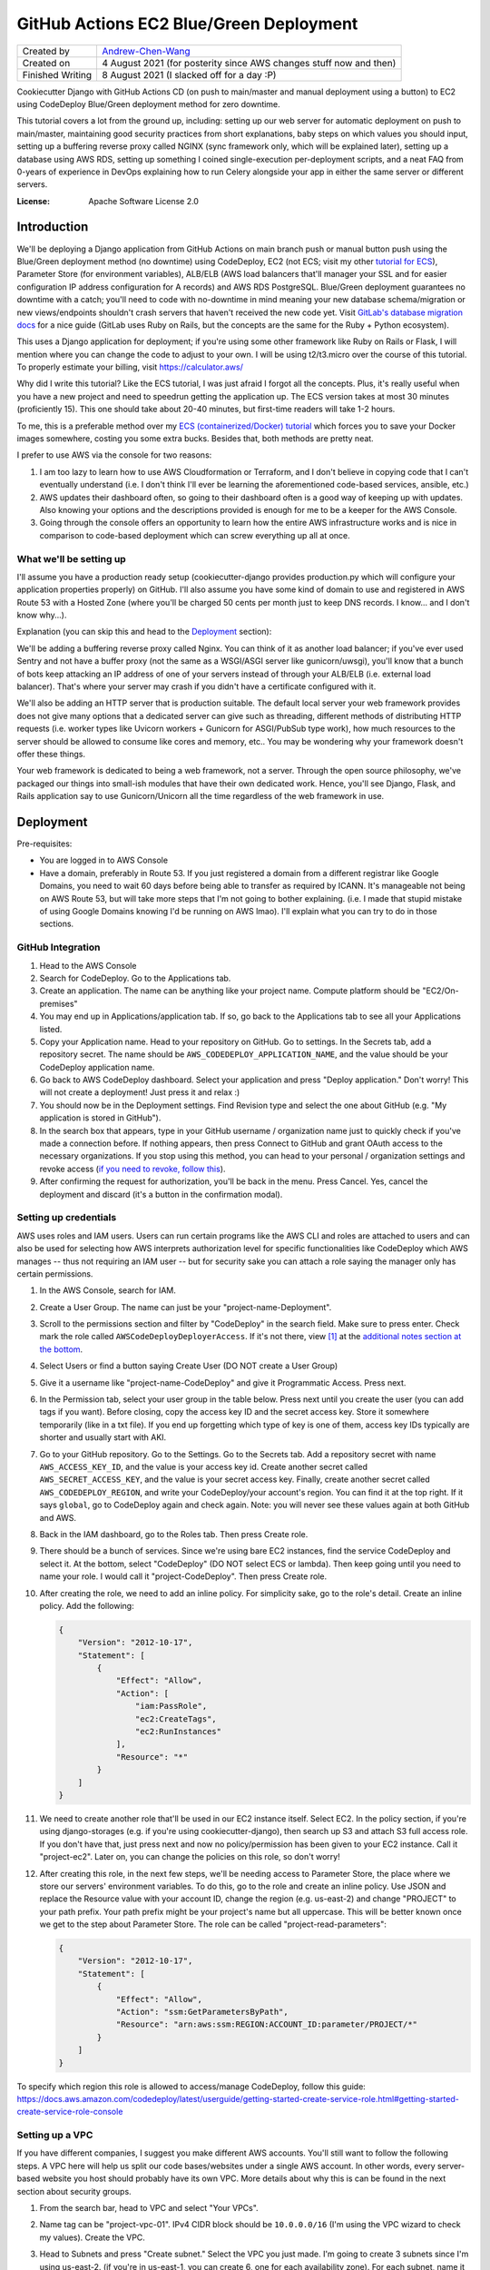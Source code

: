 GitHub Actions EC2 Blue/Green Deployment
========================================

================  =====================================================================
Created by        `Andrew-Chen-Wang`_
Created on        4 August 2021 (for posterity since AWS changes stuff now and then)
Finished Writing  8 August 2021 (I slacked off for a day :P)
================  =====================================================================

Cookiecutter Django with GitHub Actions CD (on push to main/master and manual deployment
using a button) to EC2 using CodeDeploy Blue/Green deployment method for zero downtime.

This tutorial covers a lot from the ground up, including: setting up our web server for
automatic deployment on push to main/master, maintaining good security practices from
short explanations, baby steps on which values you should input, setting up a buffering
reverse proxy called NGINX (sync framework only, which will be explained later), setting
up a database using AWS RDS, setting up something I coined single-execution
per-deployment scripts, and a neat FAQ from 0-years of experience in DevOps explaining
how to run Celery alongside your app in either the same server or different servers.

.. image:: https://img.shields.io/badge/built%20with-Cookiecutter%20Django-ff69b4.svg?logo=cookiecutter
     :target: https://github.com/pydanny/cookiecutter-django/
     :alt: Built with Cookiecutter Django
.. image:: https://img.shields.io/badge/code%20style-black-000000.svg
     :target: https://github.com/ambv/black
     :alt: Black code style

:License: Apache Software License 2.0

Introduction
------------

We'll be deploying a Django application from GitHub Actions on main branch push or
manual button push using the Blue/Green deployment method (no downtime) using
CodeDeploy, EC2 (not ECS; visit my other `tutorial for ECS`_), Parameter Store
(for environment variables), ALB/ELB (AWS load balancers that'll manager your SSL and
for easier configuration IP address configuration for A records) and AWS RDS PostgreSQL.
Blue/Green deployment guarantees no downtime with a catch; you'll need to code with
no-downtime in mind meaning your new database schema/migration or new views/endpoints
shouldn't crash servers that haven't received the new code yet. Visit
`GitLab's database migration docs`_ for a nice guide (GitLab uses Ruby on Rails, but
the concepts are the same for the Ruby + Python ecosystem).

.. _tutorial for ECS: https://github.com/Andrew-Chen-Wang/cookiecutter-django-ecs-github
.. _GitLab's database migration docs: https://docs.gitlab.com/ee/development/migration_style_guide.html#avoiding-downtime

This uses a Django application for deployment; if you're using some other framework
like Ruby on Rails or Flask, I will mention where you can change the code to adjust
to your own. I will be using t2/t3.micro over the course of this tutorial. To properly
estimate your billing, visit `https://calculator.aws/ <https://calculator.aws/>`_

Why did I write this tutorial? Like the ECS tutorial, I was just afraid I forgot all
the concepts. Plus, it's really useful when you have a new project and need to speedrun
getting the application up. The ECS version takes at most 30 minutes (proficiently 15).
This one should take about 20-40 minutes, but first-time readers will take 1-2 hours.

To me, this is a preferable method over my `ECS (containerized/Docker) tutorial`_ which
forces you to save your Docker images somewhere, costing you some extra bucks. Besides
that, both methods are pretty neat.

.. _ECS (containerized/Docker) tutorial: https://github.com/Andrew-Chen-Wang/cookiecutter-django-ecs-github

I prefer to use AWS via the console for two reasons:

1. I am too lazy to learn how to use AWS Cloudformation or Terraform, and I don't
   believe in copying code that I can't eventually understand (i.e. I don't think I'll
   ever be learning the aforementioned code-based services, ansible, etc.)
2. AWS updates their dashboard often, so going to their dashboard often is a good way
   of keeping up with updates. Also knowing your options and the descriptions provided
   is enough for me to be a keeper for the AWS Console.
3. Going through the console offers an opportunity to learn how the entire AWS
   infrastructure works and is nice in comparison to code-based deployment which can
   screw everything up all at once.

What we'll be setting up
^^^^^^^^^^^^^^^^^^^^^^^^

I'll assume you have a production ready setup (cookiecutter-django provides
production.py which will configure your application properties properly) on GitHub.
I'll also assume you have some kind of domain to use and registered in AWS Route 53
with a Hosted Zone (where you'll be charged 50 cents per month just to keep DNS records.
I know... and I don't know why...).

Explanation (you can skip this and head to the `Deployment <#Deployment>`_ section):

We'll be adding a buffering reverse proxy called Nginx. You can think of it as another
load balancer; if you've ever used Sentry and not have a buffer proxy (not the same as
a WSGI/ASGI server like gunicorn/uwsgi), you'll know that a bunch of bots keep
attacking an IP address of one of your servers instead of through your ALB/ELB (i.e.
external load balancer). That's where your server may crash if you didn't have a
certificate configured with it.

We'll also be adding an HTTP server that is production suitable. The default local
server your web framework provides does not give many options that a dedicated server
can give such as threading, different methods of distributing HTTP requests (i.e. worker
types like Uvicorn workers + Gunicorn for ASGI/PubSub type work), how much resources to
the server should be allowed to consume like cores and memory, etc.. You may be
wondering why your framework doesn't offer these things.

Your web framework is dedicated to being a web framework, not a server. Through the
open source philosophy, we've packaged our things into small-ish modules that have
their own dedicated work. Hence, you'll see Django, Flask, and Rails application say
to use Gunicorn/Unicorn all the time regardless of the web framework in use.

Deployment
----------

Pre-requisites:

* You are logged in to AWS Console
* Have a domain, preferably in Route 53. If you just registered a domain from a
  different registrar like Google Domains, you need to wait 60 days before being able
  to transfer as required by ICANN. It's manageable not being on AWS Route 53, but will
  take more steps that I'm not going to bother explaining. (i.e. I made that stupid
  mistake of using Google Domains knowing I'd be running on AWS lmao). I'll explain
  what you can try to do in those sections.

GitHub Integration
^^^^^^^^^^^^^^^^^^

1. Head to the AWS Console
2. Search for CodeDeploy. Go to the Applications tab.
3. Create an application. The name can be anything like your project name. Compute
   platform should be "EC2/On-premises"
4. You may end up in Applications/application tab. If so, go back to the Applications
   tab to see all your Applications listed.
5. Copy your Application name. Head to your repository on GitHub. Go to settings. In
   the Secrets tab, add a repository secret. The name should be
   ``AWS_CODEDEPLOY_APPLICATION_NAME``, and the value should be your CodeDeploy
   application name.
6. Go back to AWS CodeDeploy dashboard. Select your application and press "Deploy
   application." Don't worry! This will not create a deployment! Just press it and
   relax :)
7. You should now be in the Deployment settings. Find Revision type and select the one
   about GitHub (e.g. "My application is stored in GitHub").
8. In the search box that appears, type in your GitHub username / organization name
   just to quickly check if you've made a connection before. If nothing appears, then
   press Connect to GitHub and grant OAuth access to the necessary organizations. If
   you stop using this method, you can head to your personal / organization settings and
   revoke access (`if you need to revoke, follow this`_).
9. After confirming the request for authorization, you'll be back in the menu. Press
   Cancel. Yes, cancel the deployment and discard (it's a button in the confirmation
   modal).

.. _if you need to revoke, follow this: https://docs.aws.amazon.com/codedeploy/latest/userguide/integrations-partners-github.html#behaviors-authentication

Setting up credentials
^^^^^^^^^^^^^^^^^^^^^^

AWS uses roles and IAM users. Users can run certain programs like the AWS CLI and roles
are attached to users and can also be used for selecting how AWS interprets
authorization level for specific functionalities like CodeDeploy which AWS manages --
thus not requiring an IAM user -- but for security sake you can attach a role saying the
manager only has certain permissions.

1. In the AWS Console, search for IAM.
2. Create a User Group. The name can just be your "project-name-Deployment".
3. Scroll to the permissions section and filter by "CodeDeploy" in the search field.
   Make sure to press enter. Check mark the role called ``AWSCodeDeployDeployerAccess``.
   If it's not there, view [1]_ at the
   `additional notes section at the bottom <#additional-notes>`_.
4. Select Users or find a button saying Create User (DO NOT create a User Group)
5. Give it a username like "project-name-CodeDeploy" and give it Programmatic Access.
   Press next.
6. In the Permission tab, select your user group in the table below. Press next until
   you create the user (you can add tags if you want). Before closing, copy the access
   key ID and the secret access key. Store it somewhere temporarily (like in a txt
   file). If you end up forgetting which type of key is one of them, access key IDs
   typically are shorter and usually start with AKI.
7. Go to your GitHub repository. Go to the Settings. Go to the Secrets tab. Add a
   repository secret with name ``AWS_ACCESS_KEY_ID``, and the value is your access key
   id. Create another secret called ``AWS_SECRET_ACCESS_KEY``, and the value is your
   secret access key. Finally, create another secret called ``AWS_CODEDEPLOY_REGION``,
   and write your CodeDeploy/your account's region. You can find it at the top right.
   If it says ``global``, go to CodeDeploy again and check again. Note: you will never
   see these values again at both GitHub and AWS.
8. Back in the IAM dashboard, go to the Roles tab. Then press Create role.
9. There should be a bunch of services. Since we're using bare EC2 instances, find the
   service CodeDeploy and select it. At the bottom, select "CodeDeploy" (DO NOT select
   ECS or lambda). Then keep going until you need to name your role. I would call it
   "project-CodeDeploy". Then press Create role.
10. After creating the role, we need to add an inline policy. For simplicity sake,
    go to the role's detail. Create an inline policy. Add the following:

    .. code-block:: json

        {
            "Version": "2012-10-17",
            "Statement": [
                {
                    "Effect": "Allow",
                    "Action": [
                        "iam:PassRole",
                        "ec2:CreateTags",
                        "ec2:RunInstances"
                    ],
                    "Resource": "*"
                }
            ]
        }

11. We need to create another role that'll be used in our EC2 instance itself.
    Select EC2. In the policy section, if you're using django-storages (e.g. if you're
    using cookiecutter-django), then search up S3 and attach S3 full access role.
    If you don't have that, just press next and now no policy/permission has been given
    to your EC2 instance. Call it "project-ec2". Later on, you can change the policies
    on this role, so don't worry!
12. After creating this role, in the next few steps, we'll be needing access to
    Parameter Store, the place where we store our servers' environment variables. To do
    this, go to the role and create an inline policy. Use JSON and replace the Resource
    value with your account ID, change the region (e.g. us-east-2) and change "PROJECT"
    to your path prefix. Your path prefix might be your project's name but all
    uppercase. This will be better known once we get to the step about Parameter Store.
    The role can be called "project-read-parameters":

    .. code-block:: json

        {
            "Version": "2012-10-17",
            "Statement": [
                {
                    "Effect": "Allow",
                    "Action": "ssm:GetParametersByPath",
                    "Resource": "arn:aws:ssm:REGION:ACCOUNT_ID:parameter/PROJECT/*"
                }
            ]
        }

To specify which region this role is allowed to access/manage CodeDeploy, follow this
guide: https://docs.aws.amazon.com/codedeploy/latest/userguide/getting-started-create-service-role.html#getting-started-create-service-role-console

Setting up a VPC
^^^^^^^^^^^^^^^^

If you have different companies, I suggest you make different AWS accounts. You'll still
want to follow the following steps. A VPC here will help us split our code
bases/websites under a single AWS account. In other words, every server-based website
you host should probably have its own VPC. More details about why this is can be found
in the next section about security groups.

1. From the search bar, head to VPC and select "Your VPCs".
2. Name tag can be "project-vpc-01". IPv4 CIDR block should be ``10.0.0.0/16`` (I'm
   using the VPC wizard to check my values). Create the VPC.
3. Head to Subnets and press "Create subnet." Select the VPC you just made. I'm going
   to create 3 subnets since I'm using us-east-2. (if you're in us-east-1, you can
   create 6, one for each availability zone). For each subnet, name it
   ``us-east-2-subnet-a`` where us-east-2 is my region and "a" represents the
   availability zone. The IPv4 CIDR block should be using the ``10.0.0.0/24`` block.
   For the second one, use "-b" and a different block: ``10.0.1.0/24``. Continue this
   pattern until there are no more subnets.

   You can read about creating subnets here: https://docs.aws.amazon.com/vpc/latest/userguide/working-with-vpcs.html#AddaSubnet
   You can read more about the CIDR blocks here: https://docs.aws.amazon.com/vpc/latest/userguide/VPC_Subnets.html#vpc-sizing-ipv4

4. Once you've created your subnets, click one subnet, press Actions, press View
   details, press Modify auto-assign IP settings, and enable auto-assign IPv4 addresses.
   Do this for each subnet. Go to the Internet Gateway tab and press Create
   internet gateway. The name can just be your project's name. Press Create.
5. There should be a banner at the top saying "Attach to a VPC". If not, go to your
   internet gateway. On the top right, there should be a button saying "Action." Press
   that then press "Attach to VPC" and attach it to your custom VPC.
6. Go to the Route Tables tab and create one. The name
   can be "project-route-table-01". Select your custom VPC then press create.
7. You should be in the details for the route table; if so, scroll down to see Routes
   and press "Edit Routes". If not, select your route table and edit its routes.
8. Press "Add route" with destination ``0.0.0.0/0`` and the target is Internet Gateway.
   You might see a popup for your internet gateway; if so, select it and press Save
   Changes.

   * If you didn't see your Internet Gateway, cancel this edit. Head to the Internet
     Gateway tab. Get the Internet Gateway's ID (not the name). It should look like
     igw-etc. Then repeat this step and this time manually fill out the target. If
     there's an error, that means either your internet gateway or your route table
     is not associated with the right VPC.

9. Head to the Subnet association tab and let's edit that. Check all your subnets
   and press "Save associations".

Setting up ACM for HTTPS certificates and EC2 Target Groups
^^^^^^^^^^^^^^^^^^^^^^^^^^^^^^^^^^^^^^^^^^^^^^^^^^^^^^^^^^^^^^^^^^^^^^^^^^^^^^^^^^^^^

The following assumes your domain is in Route 53. This is the first time you will
start getting charged. Every month, Route 53 Hosted Zones will start charging 50
cents and your Load Balancer will start charging quite a bit. Maybe $12 per month?

1. Search up ACM, a free service that gets you SSL certificates and renews them like
   Let's Encrypt. Press Get started under "Provision certificates." If you're on a
   dashboard-like screen, just press "Request a certificate."
2. Press "Request a public certificate." Add your domain name and its "www." form as
   well (i.e. write: www.example.com). For the second one press, "Add another name to
   this certificate." Press next; select DNS validation. BUT WAIT! Don't click next
   too fast. When we get to Step 5/Validation, you'll have to add CNAME records.
3. Select each domain by hitting the arrow button and add those CNAME records to your
   DNS. If you're using Route 53, just press the button saying to add it. If you're
   using Route 53 but the button's not there, make sure you have a hosted zone for your
   domain. A hosted zone in Route 53 allows you to customize the DNS records for your
   domain. Finally, press continue. (When you're back on the ACM dashboard You don't
   need for the validation to happen; it'll take time. Just go to the next step)
4. Search up EC2 and head to the Target Groups tab. Then press Create a target group.
5. Target type is Instances since we're only working with EC2 instances. The name can
   be "project-01". This time, that "01" is important. The protocol should be HTTP
   and port 80 since we let our ALB/ELB/Load Balancer handle HTTPS. Select your VPC and
   use protocol version HTTP1 (again since we let ALB handle HTTPS). The default health
   check of HTTP and path being "/" is good enough. Press next and then press "Create
   target group"
6. Go to Route 53 and enter the hosted zone for your domain. Create a new A record.
   Mark it as an alias. Select the option for load balancer. Select the region your
   load balancer is in, then select your load balancer.

Setting up Security Groups
^^^^^^^^^^^^^^^^^^^^^^^^^^

This is really important. Like so important that when I wrote my ECS tutorial it took
me a full week to figure out why I couldn't connect to my server and why my server
couldn't connect to my AWS RDS database and Redis ElastiCache.

In the next paragraph, I'll explain security groups, and you should DEFINITELY READ IT.
This is super crucial to understand when you're trying to fix bugs and maintain security.

What are security groups? They define how we communicate within AWS infrastructure.
If you've ever worked on servers before, you may know about blocking all ports except
for some specific ones. The exact same thing is happening here with the great addition
of specifying groups of servers that can access an instance/server. So my database can
open port 5432 with a security group attached saying "Only EC2 instances from my custom
VPC that have a security group called XYZ can call to my port here." Note the added
vocab VPC. That's right, each security group can only be used within a single VPC --
which also means all instances you ever create for a single website will be limited to
communication to other instances in the same VPCs.

This not only prevents confusion between different projects, but also makes sure that
unauthorized access from, potentially, a hacked server from a different project cannot
access your servers/databases in other VPCs.

Additionally, we can attach security groups to a single EC2 instance. In this tutorial,
out of many groups we create, we'll be creating a security group but not actually use
it. It'll be for SSHing into an EC2 instance in case you need to view some debugging
information or run ``python manage.py shell`` to access production data.

1. Search up EC2 if you're not already there. Head to the Load Balancer tab from the
   side bar. Press "Security Groups".
2. We need to expose our future Load Balancer (explained next) to the public. Create
   a security group with name "WebAccess" and a description saying "It's for ALB".
   Select your custom VPC. The inbound traffic should consist of 4 rules:

   * Type HTTP, with custom source type on source 0.0.0.0/0
   * Type HTTP, with custom source type on source ::/0
   * Type HTTPS, with custom source type on source 0.0.0.0/0
   * Type HTTPS, with custom source type on source ::/0

   The outbound rules should be left on default, but just in case:

   * Type All traffic, destination type Custom at Source 0.0.0.0/0

3. Create another security group. This is for your actual EC2 instances. Name it
   "project-reverse-proxy". Select your custom VPC. The outbound traffic is the same as
   the first one (the default I believe). The inbound traffic should be 1 rule only:

   * Type All Traffic, with custom source type, and find your first security group
     in the Source (it should say the name of the security group you just created).
   * Later on, if you ever need to access the terminal/shell inside any of your instances,
     head to Security Groups again, select and edit this group's inbound rules, and
     attach the SSH protocol type with CIDR 0.0.0.0/0. Then, go to an EC2 instance,
     select connect, and you should now be able to connect via SSH.

4. This step may be optional depending on your use-case. For many Django applications
   we typically use the database; this step covers both the database and cache. Just
   note that AWS RDS and ElastiCache is expensive -- $50/month for RDS + $18 for cache.
   You can also host your own database, and, when you grow large, you can perform an
   extraction of all your data and import it into AWS RDS.

   Create another security group. Name it "project-database" (if you also want to set
   this up for caching, you'll need to create another security group). Select your
   custom VPC. The outbound traffic is the same as the first one (the default I
   believe). The inbound traffic should be 1 rule only, regardless if you're hosting
   your database on EC2 or RDS or ElastiCache:

   * Type PostgreSQL or Redis or whatever database service(s) you're using, with custom
     source type, and find your EC2 security group in the Source (it should say the name
     of the security group you just created in Step 3).

Setting up ACM/ELB (Application/Elastic Load Balancer)
^^^^^^^^^^^^^^^^^^^^^^^^^^^^^^^^^^^^^^^^^^^^^^^^^^^^^^

What is a load balancer? It's kinda what it sounds like; it distributes HTTP requests
across all your target groups and within each group is a server/instance. There are
different styles like Round Robbin, but the ALB is special in that it has an in-house
solution of detecting crashed servers (with health checks).

Note: your Load Balancer will start charging quite a bit. Maybe $12 per month?

1. Search up EC2 if you're not already there. Head to the Load Balancer tab from the
   side bar. Press "Create Load Balancer"
2. Select "Application Load Balancer." Give it a name like "project-alb-01"
   with scheme internet-facing and IP address type ipv4. In listeners, add a listener
   for HTTP with port 80 and HTTPS with port 443. Make sure both are there. Under
   Availability Zones, select your custom VPC and checkmark all your custom subnets.
   Continue. In the next section, choose a certificate from ACM and your certificate
   name should match your domain from the ACM section.
3. In Configure Security Groups, select the one that had the description about ALB.
4. Configure Routing: select the target group you first made. Finally, hit next and
   create your load balancer.

Setting up EC2 Auto Scaling Group
^^^^^^^^^^^^^^^^^^^^^^^^^^^^^^^^^

Autoscaling helps us automatically create or remove servers based on server load. Server
load is based on resource metrics (this is correlated with number of requests). This
helps makes sure requests don't take too long to get a response for due to servers
not having enough resources to effectively run all their requests and generate an HTTP
response.

1. Search up EC2 and head to the Launch Templates tab (from the side bar). Press Create
   Launch Template.
2. The template name can be like "project-MainLaunchTemplate". The description can be
   "Initial production webserver for PROJECT." There may be an option saying
   "Auto Scaling guidance". If you want, you can checkmark it; I did :)
3. Select an AMI; I HIGHLY recommend you choose an Ubuntu LTS (the latest LTS)
4. Your instance type is up to you. For this tutorial, I'm using ``t2.micro`` which has
   1 GiB Memory and 1 core. I highly recommend something a little better (obviously you
   can create a new Launch Template. Don't worry. Everything can be changed!). For Key
   Pair, give a decent key pair name like "project-ec2-keypair". Choose ``.pem`` if
   you're on a Mac/Linux/WSL and ``.ppk`` if you're on Windows. The default volume of
   8 GiB is enough. In Advanced details, for Purchasing option,
   DO NOT checkmark Request Spot Instances
   since it's configurable in your autoscaling group. If you're curious what pricing
   spot instances are, head to EC2/Spot Requests and find Pricing History at the top.
   Select the IAM instance profile we made in `Setting up Credentials`_ step 10. Find
   the User Data section and copy and paste this code (it's from `here <https://docs.aws.amazon.com/codedeploy/latest/userguide/codedeploy-agent-operations-install-ubuntu.html>`_).
   Make sure you change the region. Finally, Press "Create launch template":

   .. code-block:: shell

       #!/bin/bash
       sudo apt update
       sudo apt -y upgrade
       sudo apt install -y ruby-full wget
       cd /home/ubuntu/
       wget https://aws-codedeploy-us-east-2.s3.us-east-2.amazonaws.com/latest/install
       chmod +x ./install
       sudo ./install auto > /tmp/logfile
       sudo service codedeploy-agent start

5. Search up EC2 and head to the Auto Scaling Groups tab (from the side bar menu at the
   very bottom). Press Create Auto Scaling Group.
6. The name can be something like "project-EC2AutoScalingGroup". Select the Launch
   Template you just made. Use the "Latest" version and just press Next.
7. Instance purchase options should have an option saying "Combine purchase options and
   instance types" so that you can use both On-Demand and Spot instances. For us, we're
   going to have 0 On-Demand instances. "Spot allocation strategy per Availability Zone"
   should use lowest price with a pool of 2. `Click here to learn more about the pool`_.
   Give 100% to our Spot instances. Enable Capacity rebalance so that we have true
   Blue/Green (if you used On Demand only, then this wouldn't be necessary. Because
   we're using Spot instances, an instance could be taken down and another could never
   come back up if we don't bid for another instance. In that case, this option lets us
   wait the deployment out until we can get a new instance.).
8. Keep the default instance types. Choose your custom VPC and select all subnets.
   Click next. Choose existing load balancer. Select Choose from your load balancer
   target group. Make sure to select your target group. Click next. Our group size
   should always be 1. Don't enable Scaling policies. You can set it up later. Don't
   enable scale-in protection. It basically means that, based on metrics/current
   resource consumption, if it drops lower, then don't bring down instances. I think
   having dynamic scale-in, scale-out policy is better to conserve costs though.
   Finally, create your Autoscaling Group.
9. Go to your GitHub secrets and add a new secret called ``AWS_AUTOSCALING_GROUP_NAME``
   with the value being the name you gave the autoscaling group
   "project-EC2AutoScalingGroup"

.. _Click here to learn more about the pool: https://docs.aws.amazon.com/AWSEC2/latest/UserGuide/ec2-fleet-configuration-strategies.html#plan-ec2-fleet

Creating a CodeDeploy Deployment Group
^^^^^^^^^^^^^^^^^^^^^^^^^^^^^^^^^^^^^^

1. Search up CodeDeploy and head to your application. Create a deployment group.
2. Enter a deployment group name and set that to something like
   "project-DeploymentGroup-01". Use the service role we created in
   `Setting up Credentials`_, step 9. It should look like: "project-CodeDeploy". The
   deployment type should be Blue/Green. The environment configuration should be copying
   Autoscaling group. Choose your Autoscaling group. Re-route traffic immediately.
   Terminate the original instance in 10 minutes.
3. In this tutorial, we can just select the Deployment Configuration for half. However,
   in the future, you should create a custom percentage based configuration with
   minimum healthy instances being 80% (so 20% at a time. This can be lowered to 10%).
4. Choose your load balancer and the custom target group. In advanced configuration,
   head to Rollbacks and uncheck "Disable rollbacks." Enable "Roll back when a
   deployment fails." Then, press Create deployment group.
5. Head to GitHub Secrets and add a new key ``AWS_CODEDEPLOY_DEPLOYMENT_GROUP`` with
   the value being the name you set up for the deployment group, it was something like
   "project-DeploymentGroup-01"

Setting up the Database (AWS RDS)
^^^^^^^^^^^^^^^^^^^^^^^^^^^^^^^^^

If you don't need a database then you can skip this portion. I will not be covering a
cache setup, but the concepts here remain the same: VPC, security group attachment,
and checking your costs.

This is the most expensive piece: the database. I'm going to use the cheapest option,
a t2.micro instance, costing my $26 per month. Check your metrics everyday to see if you
need to upgrade your instance, and, yes, it's configurable/updatable. Don't worry.

1. Search up RDS. Go to the Databases tab and press Create database.
2. Choose Standard create. I'm selecting PostgreSQL to match with my security group and
   needs. I always prefer the latest database version since database services are very
   good with backwards compatibility. Use the Production template. Call the database
   instance "project-database-01" (in case you need to set up read replicas later on).
   Use PostgreSQL v12 so that we can use the AWS free tier.
3. You should create a random username and password. I highly recommend you run this
   script to do so (there is also an option to let AWS generate a password. If you
   select that option instead, then, after you create the database, the password will
   appear in a banner or modal). This is Python. You can copy and paste this into
   IPython or use `Programiz.com's`_ online Python "compiler":

.. _Programiz.com's: https://www.programiz.com/python-programming/online-compiler/

.. code-block:: python

    import string, random

    def generate_random_string(
        length, using_digits=False, using_ascii_letters=False, using_punctuation=False
    ):
        """
        Example:
            opting out for 50 symbol-long, [a-z][A-Z][0-9] string
            would yield log_2((26+26+50)^50) ~= 334 bit strength.
        """
        symbols = []
        if using_digits:
            symbols += string.digits
        if using_ascii_letters:
            symbols += string.ascii_letters
        if using_punctuation:
            all_punctuation = set(string.punctuation)
            # These symbols can cause issues in environment variables
            unsuitable = {"'", '"', "\\", "$"}
            suitable = all_punctuation.difference(unsuitable)
            symbols += "".join(suitable)
        return "".join([random.choice(symbols) for _ in range(length)])

    print("username", generate_random_string(32, using_ascii_letter=True))
    print(
        "password",
        generate_random_string(64, using_digits=True, using_ascii_letters=True)
    )

4. My db instance class was a Burstable db.t2.micro costing with AWS free tier, excluding
   monthly storage costs (which is cheap if you constantly increment your storage by
   monitoring storage consumption). If you need help with calculating prices, visit
   `calculator.aws <https://calculator.aws/>`_. For my Storage type, I chose General
   Purpose (SSD) with an allocated storage of 20 GiB, the minimum, costing me $4.60.
   Enable storage autoscaling. To prevent spam attacks from ruining my bill, I've made
   the maximum storage threshold be 100 GiB. I chose not to use a Multi-AZ deployment
   approach, and instead if my database goes down then it goes down... The Multi-AZ
   approach creates a backup database in a different region in case master goes down.
5. Choose your custom VPC. Let AWS create a new DB Subnet Group. No public access.
   Then choose your security group for the database. Enable Password authentication
   only.
6. Open the Additional configuration dropdown. You need to name your database. You can
   run the above Python script again like so:
   ``print(generate_random_string(64, using_digits=True, using_ascii_letter=True))``
7. Enable automated backups. The backup window should be at a specific time when the
   least number of users are predicted to be online. Make sure to enable auto minor
   version upgrade. Also be sure to select a maintenance window (something AWS would
   randomly perform otherwise). Leave the rest of the defaults alone and press Create.
8. It'll take a couple minutes to create the database, so keep going. When you need to
   construct your ``DATABASE_URL`` for Parameter Store, your URL will look like this:
   ``postgresql://username:password@endpoint:port/database_name``

Make sure you did not delete those generated values. We still need to store everything
inside Parameter Store, our environment variable / secrets manager.

For restoring your backups, visit the docs: https://docs.aws.amazon.com/aws-backup/latest/devguide/restoring-rds.html

Setting up our CI/CD using GitHub Actions
^^^^^^^^^^^^^^^^^^^^^^^^^^^^^^^^^^^^^^^^^

TL;DR copy and paste the `CI File`_ at `.github/workflows/ci.yml`_ if you're using
Django. If you're using a different framework, look in the file and change the portions
I tell you in the comments inside the huge dashed line sections to change.

Next, we need to set up the actual deployment pipeline. In our small scale, we're going
to push to our production servers on push to main/master branch. For some larger
organizations, you can instead create a deployment via GitHub releases. Either work.

The current CI/CD configuration is tailored to Django applications and is in
`.github/workflows/ci.yml`_. Copy and paste it in your
repository and in the exact same path (as required by GitHub actions). There are
comments in the file surrounded by huge dashed lines that'll direct you to which
portions to change. For the most part, the AWS portion should remain untouched.

.. _CI File: ./.github/workflows/ci.yml
.. _.github/workflows/ci.yml: ./.github/workflows/ci.yml

The way the workflow works is that every time you push a new commit, we run the CI. If
the tests pass (specifically pytest for testing our application and our linter using
pre-commit which I recommend for everyone regardless of the lang you're using), then we
immediately run our deployment workflow. This workflow file also runs for pull requests,
but deployments are not run.

Note that you can also use GitLab with their CI. Just know that the steps for GitHub
integrations won't be necessary; you'll instead need to choose S3 and your CI file will
need to specify an S3 bucket. That S3 bucket then needs to store your project files.

Adding our environment variables for our servers
^^^^^^^^^^^^^^^^^^^^^^^^^^^^^^^^^^^^^^^^^^^^^^^^

We now need to add our environment variables for use on our servers. You can view the
parameter store values I used here for a default cookiecutter-django project: [3]_.

1. Search for Systems Manager. Go to the Parameter Store tab.
2. Double check that you are in the correct region.
3. For each environment variable you need, press Create parameter. I **highly highly**
   recommend that all your parameter names have a prefix like ``/PROJECT/SECRET`` where
   "SECRET" is the actual name you want the environment variable to be. This allows for
   easier identification of parameters between projects hosted on the same AWS account.
   Use Standard tier and text data type and paste your environment variables.
4. That prefix is extremely important in all your secret values. In `start_server`_,
   change that prefix value to yours. In my Python application, I'm using
   ``os.environ["DATABASE_URL"]`` but my parameter store key is called
   ``/PREFIX/DATABASE_URL``. This is because I grabbed all the parameters via the path
   prefix (i.e. the ``/PROJECT/``) and stored it as a JSON in the path
   ``/home/ubuntu/.env.json``. Also change the region from us-east-2 to wherever your
   parameter values are located (yes, they are split by region).
   For cookiecutter-django or django-environ users, I've created a class ``Env`` which
   takes that JSON file and inserts the key/values into ``os.environ`` (you can view
   the class in `config/settings/base.py`_.
5. In `config/settings/production.py`_, I made some changes with django-storages.
   Because our EC2 instances already have its AWS credentials and region set up, I
   chose to omit the AWS_ACCESS_KEY_ID, AWS_SECRET_ACCESS_KEY, and AWS_S3_REGION_NAME,
   hence not needing it in Parameter Store. (I wrote an if condition saying if
   ``if "AWS_ACCESS_KEY_ID" not in os.environ``, then I'd require the parameter store
   values. The region should match with your S3 bucket region. If not, then you'll
   still want to manually set it with a Parameter Store value.
6. If you recall from `Setting up Credentials`_, we made a path prefix there for our
   resource. The point of having it there was so that we restrict our EC2 instance from
   seeing other environment variables not designated for this project to see. Double
   check your path prefix is the same.

.. _config/settings/base.py: ./config/settings/base.py
.. _config/settings/production.py: ./config/settings/production.py

If you'd like, in your `start_server`_ file, you can specify a region where you created
your parameters by appending ``--region us-east-2``.

Setting up Scripts to setup our Servers
^^^^^^^^^^^^^^^^^^^^^^^^^^^^^^^^^^^^^^^

In our Launch Template step, we wanted Ubuntu servers. Here, we're going to install our
(i.e. my) preferred Python version, installing our necessary packages, and finally
running the server.

1. Copy `appspec.yml <./appspec.yml>`_. There are comments inside explaining what's
   going on. In a nutshell, this is how CodeDeploy knows 1. where to store our project
   files on the server and 2. where and what scripts to run using specific hooks which
   have a unique lifecycle (e.g. ApplicationStop will trigger ApplicationStart but skips
   AfterInstall).
2. Copy the `scripts <./scripts>`_ directory. In `install_dependencies`_, you can see me
   updating and upgrading Ubuntu packages, setting up my preferred Python version,
   collecting staticfiles, and installing my Python packages. Adjust to your needs.
   `start_server`_ is preparing the actual start command for my server (for Django,
   it's gunicorn). If you choose to delete the ``stop_server`` script, then make sure
   to update ``appspec.yml``. Additionally, you'll need to change the region in the
   CodeDeploy installation at the top.
3. In `install_dependencies`_, change the domain in the NGINX configuration iff you are
   using sync. If you have websockets, long polling, or are using an async framework,
   there are additional configurations you can add to your NGINX configuration if you
   want to continue using it (or you can simply delete the NGINX configuration and set
   the gunicorn/web server port from port 5000 to 80 since NGINX used to listen on port
   80 for our web server (as the reverse proxy)).
4. In `start_server`_, we're grabbing all our environment variables from Parameter
   Store and injecting it into our local environment. Adjust to your needs.

You may also notice us installing NGINX in the `install_dependencies`_ script. NGINX is
our buffering reverse proxy. Please read the comments in the script file. Note: it is
only necessary if you're using a sync server (i.e. if you're using Ruby and you're not
doing long polling, websockets, or comet, or if you're on Django or Flask and you're
using gunicorn and not uvicorn i.e. not using ASGI or any async def/coroutine stuff).

.. _install_dependencies: ./scripts/install_dependencies
.. _start_server: ./scripts/start_server

Finalizing Single-Execution Per-Deployment Script
^^^^^^^^^^^^^^^^^^^^^^^^^^^^^^^^^^^^^^^^^^^^^^^^^

We're going to take advantage of GitHub Actions one more time. For many frameworks, we
have a form of migrations like Django migrations, Alembic, etc. for a new database
schema. But we don't want all our instances running it. In that case, Django and Flask
provide a great utility for calling manage.py commands without the CLI. For Django,
it's ``call_command`` and Flask should use Alembic itself. I can't disclose how I did it
for my previous employer for Flask, but the solution is actually quite simple to create.

1. In this repo, visit `my_awesome_project/users/views.py`_ and take a look at the
   ``migrate`` function. In Django and Flask terminology, this is a "view" or an
   endpoint. In this view, we check the headers for an Authorization token. The settings
   for this authorization token is not set, but, so long as you read my tutorial for the
   environment variable section, it shouldn't be a problem to add to Parameter Store.
   Once authorized, we run the migrate command and send a JSON response specifying the
   latest migration name/revision ID on our production database. I've also set up
   another view for ``collectstatic`` which generates our static files and transfers it
   to S3.
2. Additionally, visit `my_awesome_project/users/management/commands/deployment.py`_.
   There, you see me running an entire deployment script. It migrates our database
   on to the CI database (this is a Django only thing). Then, we can grab the latest
   migration/revision ID. It loops (with 1 second delay) until we receive the right
   data from our endpoint that matches the migration we need.
3. Go back to our GitHub action workflow file and adjust the last run step to your need,
   including what secrets value to use and the Django command to run.

Note: the ``collectstatic`` command, in my opinion, should actually be run in the GitHub
action itself for greater security in case the server gets hacked. This makes better
separation of roles. However, for the simplicity of this lengthy tutorial, I've kept it
here. (When I mean run in the GitHub action, I mean set the ``DJANGO_SETTINGS_MODULE``
environment variable to our production settings and run collectstatic; in that case,
though, you'd need to constantly update the workflow file with new environment
variables which people will definitely forget).

.. _my_awesome_project/users/views.py: ./my_awesome_project/users/views.py
.. _my_awesome_project/users/management/commands/deployment.py: ./my_awesome_project/users/management/commands/deployment.py

Let's Run It!
^^^^^^^^^^^^^

Congrats on getting everything prepared! All that's left to do is to deploy our
application.

You have two options:

1. Go to your GitHub repository. Go to the Actions tab. Press Select Workflow.
   Select ``CI``. Then, press "Run workflow" on your default branch.
2. You can also just commit new changes to your default branch.

Both ways work now and forever in the future! But this initial deployment will fail
since we didn't bring up an instance yet. Re-run your CI manually this time using the
GitHub actions tab, and voila a fully configured full-stack Django web server.

Credit and License
------------------

Repository is licensed under Apache 2.0; the license file can be found in
`LICENSE <./LICENSE>`_ in the root directory.

Repository created by `Andrew-Chen-Wang`_ sometime in July-August 2021. The original
motive was to set up `donate-anything.org <https://donate-anything.org>`_ (which is
currently defunct as of August 2021). The original idea was to get this working in the
Spring/Summer of 2020, but it got way too complicated and I ended up writing my
`tutorial for ECS`_ instead since that was easier to work with (I mostly got stuck on
Parameter Store and the actual deployment from GitHub Actions. The CodeDeploy app either
just didn't or I just didn't comprehend the concepts of CI/CD, CodeDeploy, etc.; I
didn't understand the concepts very well since I'd only been on GitHub for...
6-ish months? So yea...).

.. _Andrew-Chen-Wang: https://github.com/Andrew-Chen-Wang

Additional Resources
--------------------

FAQ
^^^

**Is there a list of secrets that you added to GitHub and Parameter Store?**

Yup! Head down to the Additional Resources section [2]_ [3]_.

**How do I restart a deployment?**

You've got two options:

* Go to your application in CodeDeploy. Find the latest deployment for your application,
  then re-run it.
* The other options involve Git/GitHub. You can go to your repository's Actions tab.
  Select the workflow file including your deployment script. Then press Run workflow
  and the branch should be your default branch. The other option is to simply commit
  and push.

**How do I configure Celery and can I configure Celery on the same server?**

In `start_server`_ and `stop_server <./scripts/stop_server>`_,
you'll see I have some commands: two for starting and two for stopping. We run
everything in detached mode and stop it via its generated pidfile.

Here, I provide 4 methods for running Celery: 2 for doing everything on a single
instance/server and 2 for doing it on multiple instances/servers. If you can afford
it, the most recommended approach is to use the 3 EC2 autoscaling groups (meaning
a minimum of three servers which can be costly for some).

Yes, you can run Celery on one instance. For startups, having a single EC2 instance
is cost effective and more easily configurable; in fact, you have two options for
running Celery on one instance:

* Single server serving both Celery and your web server can be done either via Celery
  itself or, if you need multiple nodes, supervisor. It comes in two parts (if you're
  using Celery beat):

  * Setup (celery beat only):

    * For the single server solution: Celery beat should only be run on one instance, and
      Blue/Green makes two (the original is not taken down until the new one is ready).
      django-celery-beat is the preferred package over RedBeat's Redis scheduler and is
      the one currently configured with cookiecutter-django. One way to work with this
      is by doing a curl POST request to the following endpoint in our workflow file
      **BEFORE** we use ``aws deploy`` to send a message to an endpoint. The endpoint:

      .. code-block:: python

          from django.http import HttpResponse
          from config.celery_app import celery_app

          def view(request):
              celery_app.control.broadcast('shutdown')
              return HttpResponse()

  * Running Celery on the server:

    * The systemd/init.d scripts Celery provides launches celery worker and beat using
      detached and multi mode. In our script, we're going to use multi to run a single
      Celery worker and beat. You can view this in our `start_server`_ script. If you're
      curious, visit this doc for daemonization [4]_ and this GitHub issue thread [5]_
      to get clarifications for confusing docs on deployment and ``multi`` usage.
    * We have to install something called supervisord. We'll need to set up
      that configuration and run ``supervisorctl restart project:*``. Our configuration
      in this case allows us to run both Celery and our Django web app at the same time.
      You don't have to have the website also running with supervisor. Note that to
      properly shut down the celery workers, we need to manually send a signal.

* For those who require multiple servers, having a celery worker per server is overkill
  and a waste of money/resources; I instead advise you to use a new EC2 Autoscaling
  Group. This requires creating new launch templates since you don't want to attach
  web security groups to your Celery based servers (you don't have to since the new
  deployment groups don't have load balancer enabled, but just in case :P). If you can
  afford it, I'd **REALLY** recommend three (one for celery beat since celery beat
  can only be run on one server). But I'm assuming you can't; otherwise, why are you
  reading this tutorial? Kidding. In the CI workflow file, you'll need to edit
  ``--target-instances ${{ secrets.AWS_AUTOSCALING_GROUP_NAME }}`` to have both your web
  app's autoscaling group and your Celery worker autoscaling group deployed (in separate
  commands). AWS provides an environment variable called ``DEPLOYMENT_GROUP_NAME``
  where you can determine in your `start_server`_ script which command to run [6]_.
  There are examples for both in `start_server`_ for how to do this.

  * The next thing to understand is Celery beat can only be run on one server. A
    solution is to use RedBeat, a Redis based beat scheduler in which case you can
    ignore this bullet point. But if you want to use django-celery-beat, then you'll
    need to have your autoscaling group for celery beat (if you're using the three
    autoscaling groups method) or all of celery (the two autoscaling groups method)
    be taken down first. This can be done via your CodeDeploy solution. When setting
    up your CodeDeploy deployment groups, choose a Deployment type "In-place", choose
    your celery based EC2 autoscaling groups, deployment settings should use whatever
    percent based one you want (just don't do all at once), and disable the load
    balancer.

For more background/daemonization docs for Celery:
https://docs.celeryproject.org/en/stable/userguide/daemonizing.html

**Can I run multiple websites like this?**

Yes. I, however, explicitly mentioned why not to (to have separate VPCs per project for
security) and to have different configurations. Also know that it'll be annoying when
one repository commits, all servers go down together. The method of setting this up is
the same as the celery bullet point above.

**Deployment is failing or website is not showing up**

Run the manual deployment a second or third time. Another method of troubleshooting
is to head to CodeDeploy, visit the latest deployment, then go to the bottom and
check the lifecycle hooks' logs.

**Can I run the shell in production?**

Yes! Just ssh into it via a random EC2 instance. Then run ``source venv/bin/activate``
to get the virtual environment and then run ``python manage.py shell``. I highly
recommend you install IPython via pip (stored in base.txt) and ``manage.py shell``
will use IPython automatically. To get autocomplete, press tab and jedi will appear.

**I'm getting an Internal Server Error**

Congrats on getting the website deployed! The server is running, but you may have
a view that's wrong or, commonly, the permissions for your S3 bucket is too secure.

For the first part, you should SSH into an EC2 instance. Run
``sudo su && chmod +x scripts/start_server``. Then run ``nano scripts/start_server``
and delete ``--daemon`` from gunicorn's command. Finally, run ``scripts/start_server``,
run the bad endpoint, and view the logs in gunicorn. For the S3 bucket permissions,
this is what you should have:

.. image:: docs/s3-perms.png
  :width: 400
  :alt: S3 bucket permissions

**Why is there still an instance after I deploy (double)?**

That's the reason for the 10 minutes termination. 10 minutes is more than enough time
to pip install and get everything ready. Traffic will slowly migrate to the new
instances. Doing it slowly makes sure our servers don't crash; additionally, it gives
us testing time to rollback a deployment if something goes awry. After a successful
deployment, the old instances and EC2 Autoscaling group will be destroyed.

Links
^^^^^

These are the additional resources that I used to create this tutorial

* Connecting CodeDeploy to GitHub: https://docs.aws.amazon.com/codedeploy/latest/userguide/deployments-create-cli-github.html
  (`archived version of the integration docs <https://web.archive.org/web/20210304165932/https://docs.aws.amazon.com/codedeploy/latest/userguide/deployments-create-cli-github.html>`_)

* Creating the deployment: https://docs.aws.amazon.com/codedeploy/latest/userguide/deployments-create-cli.html
* Creating a subnet: https://docs.aws.amazon.com/vpc/latest/userguide/working-with-vpcs.html#AddaSubnet
* Internet Gateway and Route Table: https://docs.aws.amazon.com/vpc/latest/userguide/VPC_Internet_Gateway.html#Add_IGW_Attach_Gateway
* Appspec "files" section: https://docs.aws.amazon.com/codedeploy/latest/userguide/reference-appspec-file-structure-files.html
* If you're curious what pricing and its price history for spot instances are, head to EC2/Spot Requests and find Pricing History at the top.
* Documentation for pricing for Spot Requests using Autoscaling: https://docs.aws.amazon.com/AWSEC2/latest/UserGuide/ec2-fleet-configuration-strategies.html
* Creating a CodeDeploy service role: https://docs.aws.amazon.com/codedeploy/latest/userguide/getting-started-create-service-role.html#getting-started-create-service-role-console
* Launch template support for service role: https://docs.aws.amazon.com/autoscaling/ec2/userguide/ec2-auto-scaling-launch-template-permissions.html#policy-example-create-launch-template
* Installing the CodeDeploy agent: https://docs.aws.amazon.com/codedeploy/latest/userguide/codedeploy-agent-operations-install-ubuntu.html
* Order of hooks: https://docs.aws.amazon.com/codedeploy/latest/userguide/reference-appspec-file-example.html#appspec-file-example-server

Thanks to this tutorial for helping me install the CodeDeploy agent in the right place
(turns out, someone else had already written a piece on this! Though using CodePipeline
might be a turn-off):
https://medium.com/cloudwithmore/blue-green-deployment-for-autoscaling-groups-with-codepipeline-codebuild-and-codedeploy-part-3-7-9d1d1d1824e7

Additional Notes
^^^^^^^^^^^^^^^^

.. [1] If you can't find the role, skip creating the User Group. Go back to IAM and go to
   the Users section. Press Create User and select "Attach existing policies directly",
   and finally press Create policy and copy the role below:

.. code-block:: json

    {
        "Version": "2012-10-17",
        "Statement": [
            {
                "Action": [
                    "codedeploy:Batch*",
                    "codedeploy:CreateDeployment",
                    "codedeploy:Get*",
                    "codedeploy:List*",
                    "codedeploy:RegisterApplicationRevision"
                ],
                "Effect": "Allow",
                "Resource": "*"
            },
            {
                "Sid": "CodeStarNotificationsReadWriteAccess",
                "Effect": "Allow",
                "Action": [
                    "codestar-notifications:CreateNotificationRule",
                    "codestar-notifications:DescribeNotificationRule",
                    "codestar-notifications:UpdateNotificationRule",
                    "codestar-notifications:Subscribe",
                    "codestar-notifications:Unsubscribe"
                ],
                "Resource": "*",
                "Condition": {
                    "StringLike": {
                        "codestar-notifications:NotificationsForResource": "arn:aws:codedeploy:*"
                    }
                }
            },
            {
                "Sid": "CodeStarNotificationsListAccess",
                "Effect": "Allow",
                "Action": [
                    "codestar-notifications:ListNotificationRules",
                    "codestar-notifications:ListTargets",
                    "codestar-notifications:ListTagsforResource",
                    "codestar-notifications:ListEventTypes"
                ],
                "Resource": "*"
            },
            {
                "Sid": "CodeStarNotificationsChatbotAccess",
                "Effect": "Allow",
                "Action": [
                    "chatbot:DescribeSlackChannelConfigurations"
                ],
                "Resource": "*"
            },
            {
                "Sid": "SNSTopicListAccess",
                "Effect": "Allow",
                "Action": [
                    "sns:ListTopics"
                ],
                "Resource": "*"
            }
        ]
    }

.. [2] All my GitHub secret names and values

=============================== ==================================================
Secret Name                     Secret Value Description
=============================== ==================================================
AWS_ACCESS_KEY_ID               The CodeDeploy access key ID we made in
                                `Setting up Credentials`_
AWS_SECRET_ACCESS_KEY           The CodeDeploy secret access key we made in
                                `Setting up Credentials`_
AWS_CODEDEPLOY_REGION           The region you created your CodeDeploy application
AWS_CODEDEPLOY_APPLICATION_NAME The CodeDeploy application name
AWS_CODEDEPLOY_DEPLOYMENT_GROUP The CodeDeploy deployment group name that we created in
                                `Creating a CodeDeploy Deployment Group`_
AWS_AUTOSCALING_GROUP_NAME      The EC2 Autoscaling Group name we made in
                                `Setting up EC2 Auto Scaling Group`_
CI_CD_DEPLOYMENT_AUTH_TOKEN     The authorization token to use for our single-execution
                                per-deployment script
=============================== ==================================================

.. _Setting up Credentials: #setting-up-credentials
.. _Creating a CodeDeploy Deployment Group: #creating-a-codedeploy-deployment-group
.. _Setting up EC2 Auto Scaling Group: #setting-up-ec2-auto-scaling-group

.. [3] All necessary Parameter Store names and values. Everything starts with your
   prefix (in this case, it'll be "/p/" for "/project/" as that'll be my prefix). There
   are plenty of other configuration/environment variables that you can find in the
   `cookiecutter-django settings <https://cookiecutter-django.readthedocs.io/en/latest/settings.html>`_

================================= ======================================================
Parameter Names                   Parameter Value Description
================================= ======================================================
/p/DJANGO_SECRET_KEY              Django secret key (same for Flask)
/p/DATABASE_URL                   Database url from AWS RDS
/p/REDIS_URL                      Cache url from AWS ElastiCache/RabbitMQ (used mostly
                                  for those using Celery). It can also be blank if you
                                  don't choose to use Celery/a cache yet
/p/CELERY_BROKER_URL              Same as REDIS_URL
/p/DJANGO_AWS_STORAGE_BUCKET_NAME The AWS S3 bucket where we store our media and static
                                  files
/p/DJANGO_ADMIN_URL               An extremely long, randomized path where our admin url
                                  will be (e.g. ``base62-string/``)
/p/MAILGUN_API_KEY                The email API key. For AWS infrastructure, it is
                                  probably more wise to use AWS SES for cost purposes.
/p/MAILGUN_DOMAIN                 The email domain. For AWS infrastructure, it is
                                  probably more wise to use AWS SES for cost purposes.
================================= ======================================================

.. [4] Celery Daemonization:
   https://docs.celeryproject.org/en/stable/userguide/daemonizing.html

.. [5] Celery Beat daemonization GitHub issue thread:
   https://github.com/celery/celery/issues/4304

.. [6] Environment variables for CodeDeploy:
   https://docs.aws.amazon.com/codedeploy/latest/userguide/reference-appspec-file-structure-hooks.html#reference-appspec-file-structure-environment-variable-availability

